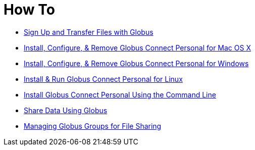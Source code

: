 = How To

- link:get-started[Sign Up and Transfer Files with Globus]
- link:globus-connect-personal-mac[Install, Configure, & Remove Globus Connect Personal for Mac OS X]
- link:globus-connect-personal-windows[Install, Configure, & Remove Globus Connect Personal for Windows]
- link:globus-connect-personal-linux[Install & Run Globus Connect Personal for Linux]
- link:globus-connect-personal-cli[Install Globus Connect Personal Using the Command Line]
- link:share-files[Share Data Using Globus]
- link:managing-groups[Managing Globus Groups for File Sharing]